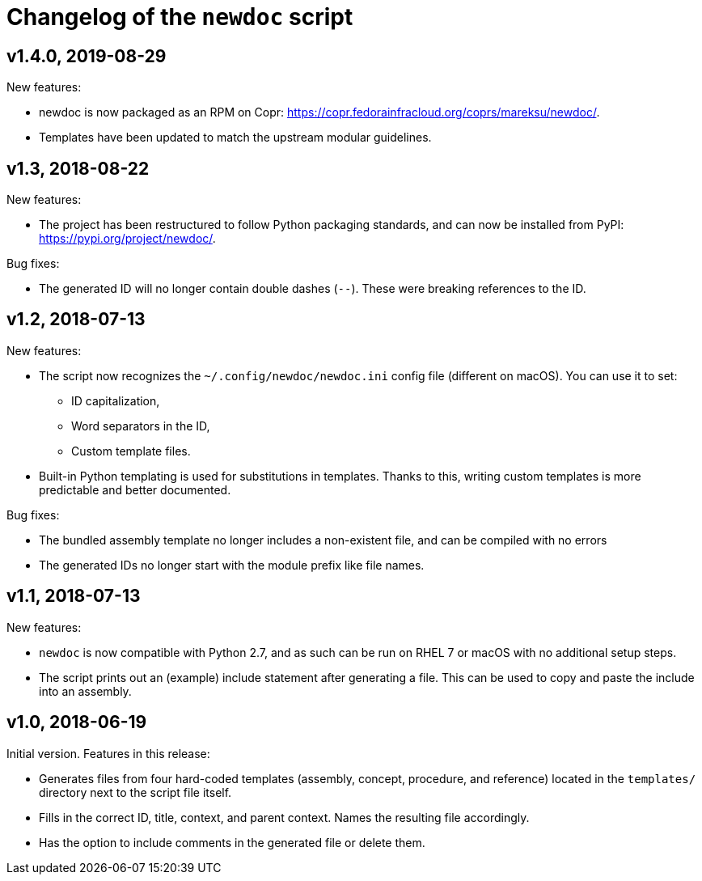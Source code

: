 = Changelog of the `newdoc` script

== v1.4.0, 2019-08-29

New features:

* newdoc is now packaged as an RPM on Copr: link:https://copr.fedorainfracloud.org/coprs/mareksu/newdoc/[].
* Templates have been updated to match the upstream modular guidelines.

== v1.3, 2018-08-22

New features:

* The project has been restructured to follow Python packaging standards, and can now be installed from PyPI: link:https://pypi.org/project/newdoc/[].

Bug fixes:

* The generated ID will no longer contain double dashes (`--`). These were breaking references to the ID.

== v1.2, 2018-07-13

New features:

* The script now recognizes the `~/.config/newdoc/newdoc.ini` config file (different on macOS). You can use it to set:
** ID capitalization,
** Word separators in the ID,
** Custom template files.
* Built-in Python templating is used for substitutions in templates. Thanks to this, writing custom templates is more predictable and better documented.

Bug fixes:

* The bundled assembly template no longer includes a non-existent file, and can be compiled with no errors
* The generated IDs no longer start with the module prefix like file names.

== v1.1, 2018-07-13

New features:

* `newdoc` is now compatible with Python 2.7, and as such can be run on RHEL 7 or macOS with no additional setup steps.
* The script prints out an (example) include statement after generating a file. This can be used to copy and paste the include into an assembly.

== v1.0, 2018-06-19

Initial version. Features in this release:

* Generates files from four hard-coded templates (assembly, concept, procedure, and reference) located in the `templates/` directory next to the script file itself.
* Fills in the correct ID, title, context, and parent context. Names the resulting file accordingly.
* Has the option to include comments in the generated file or delete them.

